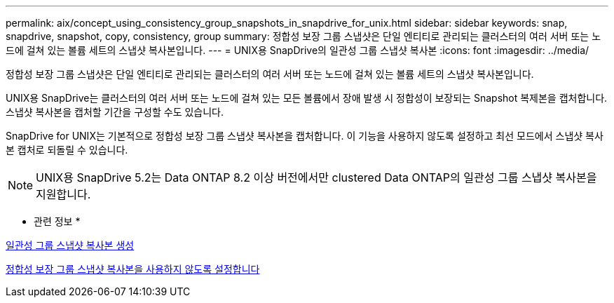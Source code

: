 ---
permalink: aix/concept_using_consistency_group_snapshots_in_snapdrive_for_unix.html 
sidebar: sidebar 
keywords: snap, snapdrive, snapshot, copy, consistency, group 
summary: 정합성 보장 그룹 스냅샷은 단일 엔티티로 관리되는 클러스터의 여러 서버 또는 노드에 걸쳐 있는 볼륨 세트의 스냅샷 복사본입니다. 
---
= UNIX용 SnapDrive의 일관성 그룹 스냅샷 복사본
:icons: font
:imagesdir: ../media/


[role="lead"]
정합성 보장 그룹 스냅샷은 단일 엔티티로 관리되는 클러스터의 여러 서버 또는 노드에 걸쳐 있는 볼륨 세트의 스냅샷 복사본입니다.

UNIX용 SnapDrive는 클러스터의 여러 서버 또는 노드에 걸쳐 있는 모든 볼륨에서 장애 발생 시 정합성이 보장되는 Snapshot 복제본을 캡처합니다. 스냅샷 복사본을 캡처할 기간을 구성할 수도 있습니다.

SnapDrive for UNIX는 기본적으로 정합성 보장 그룹 스냅샷 복사본을 캡처합니다. 이 기능을 사용하지 않도록 설정하고 최선 모드에서 스냅샷 복사본 캡처로 되돌릴 수 있습니다.


NOTE: UNIX용 SnapDrive 5.2는 Data ONTAP 8.2 이상 버전에서만 clustered Data ONTAP의 일관성 그룹 스냅샷 복사본을 지원합니다.

* 관련 정보 *

xref:task_capturing_a_consistency_group_snapshot.adoc[일관성 그룹 스냅샷 복사본 생성]

xref:task_disabling_consistency_group_snapshots.adoc[정합성 보장 그룹 스냅샷 복사본을 사용하지 않도록 설정합니다]
